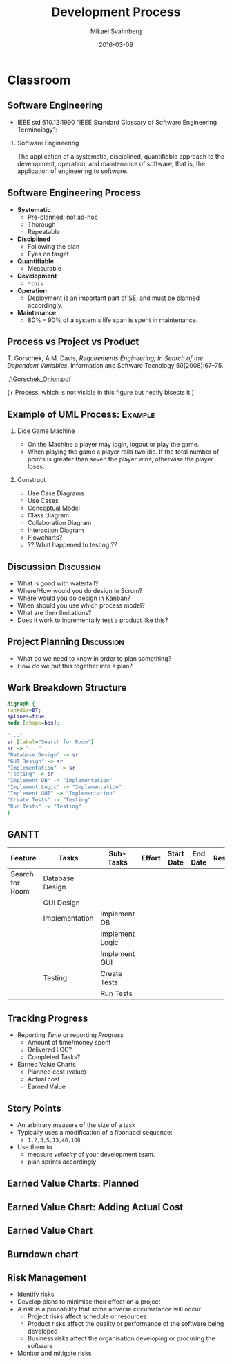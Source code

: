 #+Title: Development Process
#+Author: Mikael Svahnberg
#+Email: Mikael.Svahnberg@bth.se
#+Date: 2016-03-09
#+EPRESENT_FRAME_LEVEL: 1
#+OPTIONS: email:t <:t todo:t f:t ':t H:2 toc:nil
# #+STARTUP: showall
#+STARTUP: beamer

# #+LATEX_HEADER: \usepackage[a4paper]{geometry}
#+LATEX_CLASS_OPTIONS: [10pt,t,a4paper]
# #+LATEX_CLASS: beamer
#+BEAMER_THEME: BTH_msv

* Overview							   :noexport:
      Upload: Methodologies
      - Waterfall
      - Iterative/Incremental
      - Kanban
      - SCRUM

      Classroom:
      - Process
	- Systematic
	- Disciplined
	- Quantifiable (!)
      - Process vs Project vs Product
      - Discuss:
	- What's good with waterfall?
	- Where would you do design in Scrum?
	- Where would you do design in Kanban?
      - Example: UML Process (Work through an example)
	- Use Case Diagrams
	- Use Cases
	- Conceptual Model
	- Class Diagram
	- Collaboration Diagram
	- Interaction Diagram
	- ?? Flowcharts 
* Upload							   :noexport:
** Development Processes
   - Waterfall
   - Iterative / Incremental
   - Agile: Scrum
   - Lean: Kanban
** Waterfall
  Royce, W. W. (1970). /Managing the development of large software systems/, In proceedings of IEEE WESCON (Vol. 26, No. 8, pp. 1-9).

#+LATEX: \only<2>{
  - Already on page two, he states that *this will never work in practice*.
#+LATEX: }

  [[./IWaterfall.png]]

** Iterative/Incremental

   [[./IIterative.png]]

** Iterative Development
   - Start with a MVP (Minimum Viable Product)
   - Start with a conceptual overview
   - For each iteration, add details.
   - For each iteration, add more features and functionality.
   - Result of each iteration is an excutable but incomplete product.
   - Each iteration is essentially a mini-waterfall

   Benefits:
   - You can "always" deliver
   - Shorter feedback cycles
   - You identify challenges (e.g. with test and deplopyment) early and have more time to fix it.
** Scrum
   Provides a framework around iterative development.
   
   - Short iterations (<2-3 weeks), *Sprints*
   - Relatively small teams (but potentially many of them)
   - Self-organising teams
   - Prioritised *backlog* of requirements (*User Stories*)
     - Note: User stories \neq Use cases
** Scrum
   - Sprint Planning Event
     - Communicate Scope of Sprint
     - Select stories from Product Backlog
     - Prepare Sprint Backlog (decompose tasks)
     - Commit to deliver
   - Daily Scrum (Stand-up meeting)
     - What did I do yesterday?
     - What will I do today?
     - Are there any impediments?
   - Sprint Review
     - What was completed, what wasn't?
     - Demo the completed work to stakeholders.
   - Sprint Retrospective
     - What went well? What went wrong?
     - How may we improve?
** Scrum
   [[./IScrum.png]]
** Kanban
   - Even Leaner, Even Agiler
     - No fixed-length iterations. Measure lead time and velocity instead.
     - Less up-front planning (?)
     - Rapidly shifting priorities.
   - Three pillars:
     - Visualise Workflow
     - Limit Work in Progess (WIP)
     - Measure Lead Time
** Kanban
   - Visible flow
   - Visible bottlenecks
   - More responsibility to individual team members.
     - If you cannot shift an item because the WIP is full, you need to clear it.
** Kanban
   [[./IKanban.jpg]]

* Classroom
** Software Engineering  
   - IEEE std 610.12:1990 "IEEE Standard Glossary of Software Engineering Terminology":

*** Software Engineering
   The application of a systematic, disciplined, quantifiable approach to the development, operation, and maintenance of software; that is, the application of engineering to software.

** Software Engineering Process
   - *Systematic*
     - Pre-planned, not ad-hoc
     - Thorough
     - Repeatable
   - *Disciplined*
     - Following the plan
     - Eyes on target
   - *Quantifiable*
     - Measurable
       

   - *Development*
     - =*this=
   - *Operation*
     - Deployment is an important part of SE, and must be planned accordingly.
   - *Maintenance*
     - 80% -- 90% of a system's life span is spent in maintenance.
** Process vs Project vs Product
   T. Gorschek, A.M. Davis, /Requirements Engineering; In Search of the Dependent Variables/, Information and Software Tecnology 50(2008):67--75.

#+ATTR_LATEX: :height 5cm
   [[./IGorschek_Onion.pdf]]

(+ Process, which is not visible in this figure but neatly bisects it.)
** Example of UML Process:					    :Example:
:PROPERTIES: 
:BEAMER_OPT: shrink=15
:END:

*** Dice Game Machine
- On the Machine a player may login, logout or play the game.
- When playing the game a player rolls two die. If the total number of points is greater than seven the player wins, otherwise the player loses.
 
*** Construct
   - Use Case Diagrams
   - Use Cases
   - Conceptual Model
   - Class Diagram
   - Collaboration Diagram
   - Interaction Diagram
   - Flowcharts?
   - ?? What happened to testing ??   
** Example of UML Process: Discussion Forum			   :noexport:
   - Discussion forum with categories, topics, posts, users, user profiles, and private messages.
   - The system consists of a server park (including the database), a web client, and an android client.

   Construct:  
   - Use Case Diagrams
   - Use Cases
   - Conceptual Model
   - Class Diagram
   - Collaboration Diagram
   - Interaction Diagram
   - Flowcharts
   - ?? What happened to our test cases ??
*** Notes							   :noexport:
    Users / Use Cases (inclusive)
    - Guest
      - List Categories
      - List Topics
      - Read Topics/Posts
    - Regular User
      - Create Topics
      - Create/Update/Delete own Posts
      - Reply to Posts
      - Like/Unlike Posts
      - Mention other users in posts
    - Moderator
      - Update/Delete others' Posts
      - Edit Topic titles
      - Move Topics to other categories
      - Award Badges
    - System
      - Award Badges
      - Promote Users
    - Administrator
      - Run Backups
      - Upload custom CSS
      - Configure Site
      - Restart Site

** Discussion							 :Discussion:
- What is good with waterfall?
- Where/How would you do design in Scrum?
- Where would you do design in Kanban?
- When should you use which process model?
- What are their limitations?
- Does it work to incrementally test a product like this?


	
** Project Planning 						 :Discussion:
   - What do we need to know in order to plan something?
   - How do we put this together into a plan?
*** notes							   :noexport:
    - size of a task
    - Dependencies between sub-tasks
    - allocation of resources
** Work Breakdown Structure
#+BEGIN_SRC dot :file FWBSExample.png
digraph {
rankdir=BT;
splines=true;
node [shape=box];

"..."
sr [label="Search for Room"]
sr -> "..."
"Database Design" -> sr
"GUI Design" -> sr
"Implementation" -> sr
"Testing" -> sr
"Implement DB" -> "Implementation"
"Implement Logic" -> "Implementation"
"Implement GUI" -> "Implementation"
"Create Tests" -> "Testing"
"Run Tests" -> "Testing"
}
#+END_SRC

#+RESULTS:
[[file:FWBSExample.png]]

** GANTT
:PROPERTIES:
:BEAMER_OPT: shrink=60
:END:

| Feature         | Tasks           | Sub-Tasks       | Effort | Start Date | End Date | Responsible | Spent Time | Progress | Projected Effort | Over/Undertime             |
|-----------------+-----------------+-----------------+--------+------------+----------+-------------+------------+----------+------------------+----------------------------|
| Search for Room | Database Design |                 |        |            |          |             |            |          | ~spent/progress~ | ~(est eff.) - (proj. eff)~ |
|                 | GUI Design      |                 |        |            |          |             |            |          |                  |                            |
|                 | Implementation  | Implement DB    |        |            |          |             |            |          |                  |                            |
|                 |                 | Implement Logic |        |            |          |             |            |          |                  |                            |
|                 |                 | Implement GUI   |        |            |          |             |            |          |                  |                            |
|                 | Testing         | Create Tests    |        |            |          |             |            |          |                  |                            |
|                 |                 | Run Tests       |        |            |          |             |            |          |                  |                            |


[[./IGANTT.png]]

** Tracking Progress
   - Reporting /Time/ or reporting /Progress/
     - Amount of time/money spent
     - Delivered LOC?
     - Completed Tasks?
   - Earned Value Charts
     - Planned cost (value)
     - Actual cost
     - Earned Value
** Story Points
   - An arbitrary measure of the size of a task
   - Typically uses a modification of a fibonacci sequence:
     - ~1,2,3,5,13,40,100~
   - Use them to
     - measure /velocity/ of your development team.
     - plan sprints accordingly
** Earned Value Charts: Planned
[[../Site/images/IEV_Planned.png]]

** Earned Value Chart: Adding Actual Cost
[[../Site/images/IEV_Cost.png]]

** Earned Value Chart
[[../Site/images/IEV_Earned.png]]

** Burndown chart
[[../Site/images/FBurndown_Replan.png]]

** Risk Management
- Identify risks
- Develop plans to minimise their effect on a project
- A risk is a probability that some adverse circumstance will occur
  - Project risks affect schedule or resources
  - Product risks affect the quality or performance of the software being developed
  - Business risks affect the organisation developing or procuring the software
- Monitor and mitigate risks
